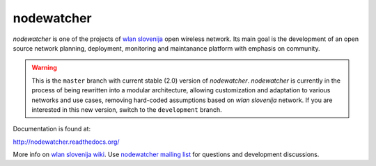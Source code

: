 nodewatcher
===========

*nodewatcher* is one of the projects of `wlan slovenija`_ open wireless
network. Its main goal is the development of an open source network planning,
deployment, monitoring and maintanance platform with emphasis on community.

.. _wlan slovenija: https://wlan-si.net

.. warning::

    This is the ``master`` branch with current stable (2.0) version of *nodewatcher*.
    *nodewatcher* is currently in the process of being rewritten into a modular
    architecture, allowing customization and adaptation to various networks and
    use cases, removing hard-coded assumptions based on `wlan slovenija` network.
    If you are interested in this new version, switch to the ``development`` branch.

Documentation is found at:

http://nodewatcher.readthedocs.org/

More info on `wlan slovenija wiki`_. Use `nodewatcher mailing list`_ for
questions and development discussions.

.. _wlan slovenija wiki: https://dev.wlan-si.net/wiki/Nodewatcher
.. _nodewatcher mailing list: https://wlan-si.net/lists/info/nodewatcher
